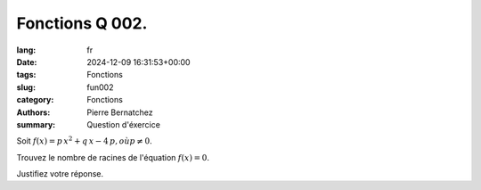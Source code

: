 Fonctions Q 002.
================

:lang: fr
:date: 2024-12-09 16:31:53+00:00
:tags: Fonctions
:slug: fun002
:category: Fonctions
:authors: Pierre Bernatchez
:summary: Question d'éxercice

Soit :math:`f(x) = p\,x^2 + q\,x - 4\,p$ , où $p \ne 0`.

Trouvez le nombre de racines de l'équation :math:`f(x) = 0`.

Justifiez votre réponse.

